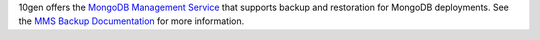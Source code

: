 10gen offers the `MongoDB Management Service <https://mms.10gen.com>`_
that supports backup and restoration for MongoDB deployments. See the
`MMS Backup Documentation
<https://mms.10gen.com/help/backup/>`_ for more information.

